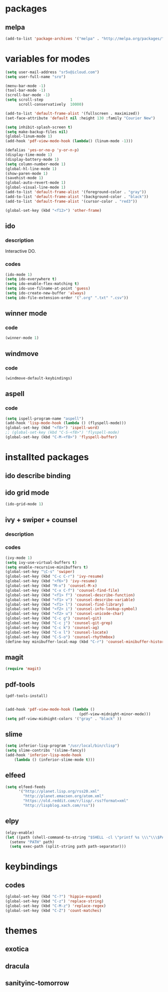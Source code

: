 #+STARTUP: indent

* packages

** melpa

#+BEGIN_SRC emacs-lisp
(add-to-list 'package-archives '("melpa" . "http://melpa.org/packages/") t)
#+END_SRC

* variables for modes

#+BEGIN_SRC emacs-lisp
(setq user-mail-address "sr5v@icloud.com")
(setq user-full-name "sro")

(menu-bar-mode -1)
(tool-bar-mode -1)
(scroll-bar-mode -1)
(setq scroll-step            1
      scroll-conservatively  10000)

(add-to-list 'default-frame-alist '(fullscreen . maximized))
(set-face-attribute 'default nil :height 130 :family "Courier New")

(setq inhibit-splash-screen t)
(setq make-backup-files nil)
(global-linum-mode 1)
(add-hook 'pdf-view-mode-hook (lambda() (linum-mode -1)))

(defalias 'yes-or-no-p 'y-or-n-p)
(display-time-mode 1)
(display-battery-mode 1)
(setq column-number-mode 1)
(global-hl-line-mode 1)
(show-paren-mode 1)
(savehist-mode 1)
(global-auto-revert-mode 1)
(global-visual-line-mode 1)
(add-to-list 'default-frame-alist '(foreground-color . "gray"))
(add-to-list 'default-frame-alist '(background-color . "black"))
(add-to-list 'default-frame-alist '(cursor-color . "red3"))

(global-set-key (kbd "<f12>") 'other-frame)
#+END_SRC

** ido

*** description

Interactive DO.

*** codes

#+BEGIN_SRC emacs-lisp
(ido-mode 1)
(setq ido-everywhere t)
(setq ido-enable-flex-matching t)
(setq ido-use-filname-at-point 'guess)
(setq ido-create-new-buffer 'always)
(setq ido-file-extension-order '(".org" ".txt" ".csv"))
#+END_SRC


** winner mode

*** code

#+BEGIN_SRC emacs-lisp
(winner-mode 1)
#+END_SRC

** windmove

*** code

#+BEGIN_SRC emacs-lisp
(windmove-default-keybindings)
#+END_SRC

** aspell

*** code

#+BEGIN_SRC emacs-lisp
(setq ispell-program-name "aspell")
(add-hook 'lisp-mode-hook (lambda () (flyspell-mode)))
(global-set-key (kbd "<f8>") 'ispell-word)
;; (global-set-key (kbd "C-S-<f8>") 'flyspell-mode)
(global-set-key (kbd "C-M-<f8>") 'flyspell-buffer)
#+END_SRC

* installted packages  

** ido describe binding

** ido grid mode

#+BEGIN_SRC emacs-lisp
(ido-grid-mode 1)
#+END_SRC

** ivy + swiper + counsel

*** description

*** codes
    
#+BEGIN_SRC emacs-lisp
(ivy-mode 1)
(setq ivy-use-virtual-buffers t)
(setq enable-recursive-minibuffers t)
(global-set-key "\C-s" 'swiper)
(global-set-key (kbd "C-c C-r") 'ivy-resume)
(global-set-key (kbd "<f6>") 'ivy-resume)
(global-set-key (kbd "M-x") 'counsel-M-x)
(global-set-key (kbd "C-x C-f") 'counsel-find-file)
(global-set-key (kbd "<f1> f") 'counsel-describe-function)
(global-set-key (kbd "<f1> v") 'counsel-describe-variable)
(global-set-key (kbd "<f1> l") 'counsel-find-library)
(global-set-key (kbd "<f2> i") 'counsel-info-lookup-symbol)
(global-set-key (kbd "<f2> u") 'counsel-unicode-char)
(global-set-key (kbd "C-c g") 'counsel-git)
(global-set-key (kbd "C-c j") 'counsel-git-grep)
(global-set-key (kbd "C-c k") 'counsel-ag)
(global-set-key (kbd "C-x l") 'counsel-locate)
(global-set-key (kbd "C-S-o") 'counsel-rhythmbox)
(define-key minibuffer-local-map (kbd "C-r") 'counsel-minibuffer-history)
#+END_SRC 

** magit 
#+BEGIN_SRC emacs-lisp
(require 'magit)
#+END_SRC

** pdf-tools

#+BEGIN_SRC emacs-lisp
(pdf-tools-install)

                      
(add-hook 'pdf-view-mode-hook (lambda ()
                                 (pdf-view-midnight-minor-mode)))
(setq pdf-view-midnight-colors '("gray" . "black" ))                                 
#+END_SRC

** slime
#+BEGIN_SRC emacs-lisp
(setq inferior-lisp-program "/usr/local/bin/clisp")
(setq slime-contribs '(slime-fancy))
(add-hook 'inferior-lisp-mode-hook
    (lambda () (inferior-slime-mode t)))
#+END_SRC

** elfeed

#+BEGIN_SRC emacs-lisp
(setq elfeed-feeds
      '("http://planet.lisp.org/rss20.xml"
        "http://planet.emacsen.org/atom.xml"
        "https://old.reddit.com/r/lisp/.rss?format=xml"
        "http://lispblog.xach.com/rss"))
#+END_SRC

** elpy
#+BEGIN_SRC emacs-lisp
  (elpy-enable)
  (let ((path (shell-command-to-string "$SHELL -cl \"printf %s \\\"\\\$PATH\\\"\"")))
    (setenv "PATH" path)
    (setq exec-path (split-string path path-separator)))
#+END_SRC

* keybindings

** codes

#+BEGIN_SRC emacs-lisp
(global-set-key (kbd "C-?") 'hippie-expand)
(global-set-key (kbd "C-z") 'replace-string)
(global-set-key (kbd "C-M-z") 'replace-regex)
(global-set-key (kbd "C-Z") 'count-matches)
#+END_SRC
   
* themes

# #+BEGIN_SRC emacs-lisp
#   (load-theme 'sanityinc-tomorrow-bright t)
# #+END_SRC

** exotica

** dracula

** sanityinc-tomorrow
